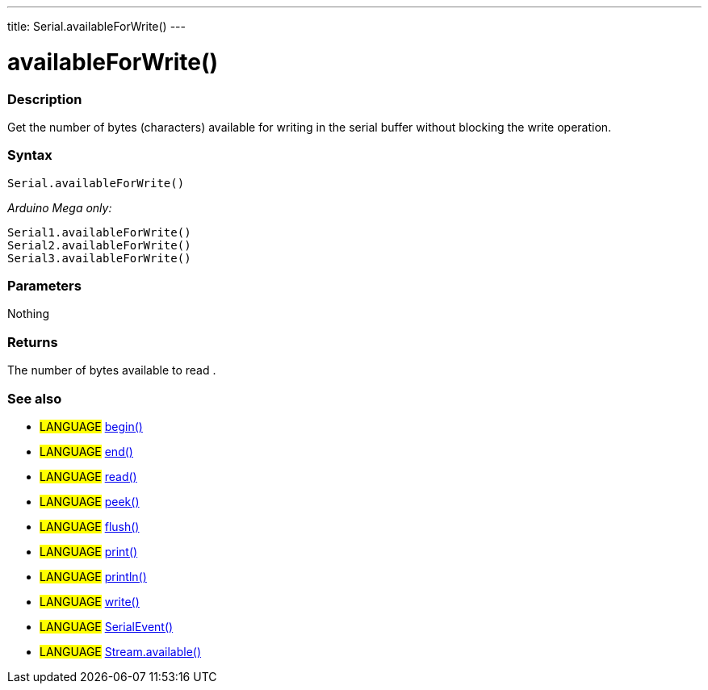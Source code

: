 ---
title: Serial.availableForWrite()
---




= availableForWrite()


// OVERVIEW SECTION STARTS
[#overview]
--

[float]
=== Description
Get the number of bytes (characters) available for writing in the serial buffer without blocking the write operation.
[%hardbreaks]


[float]
=== Syntax
`Serial.availableForWrite()`

_Arduino Mega only:_

`Serial1.availableForWrite()` +
`Serial2.availableForWrite()` +
`Serial3.availableForWrite()`


[float]
=== Parameters
Nothing

[float]
=== Returns
The number of bytes available to read .
--
// OVERVIEW SECTION ENDS


// SEE ALSO SECTION
[#see_also]
--

[float]
=== See also

[role="language"]
* #LANGUAGE# link:../begin[begin()] +
* #LANGUAGE# link:../end[end()] +
* #LANGUAGE# link:../read[read()] +
* #LANGUAGE# link:../peek[peek()] +
* #LANGUAGE# link:../flush[flush()] +
* #LANGUAGE# link:../print[print()] +
* #LANGUAGE# link:../println[println()] +
* #LANGUAGE# link:../write[write()] +
* #LANGUAGE# link:../serialevent[SerialEvent()] +
* #LANGUAGE# link:../../stream/streamavailable[Stream.available()]

--
// SEE ALSO SECTION ENDS
